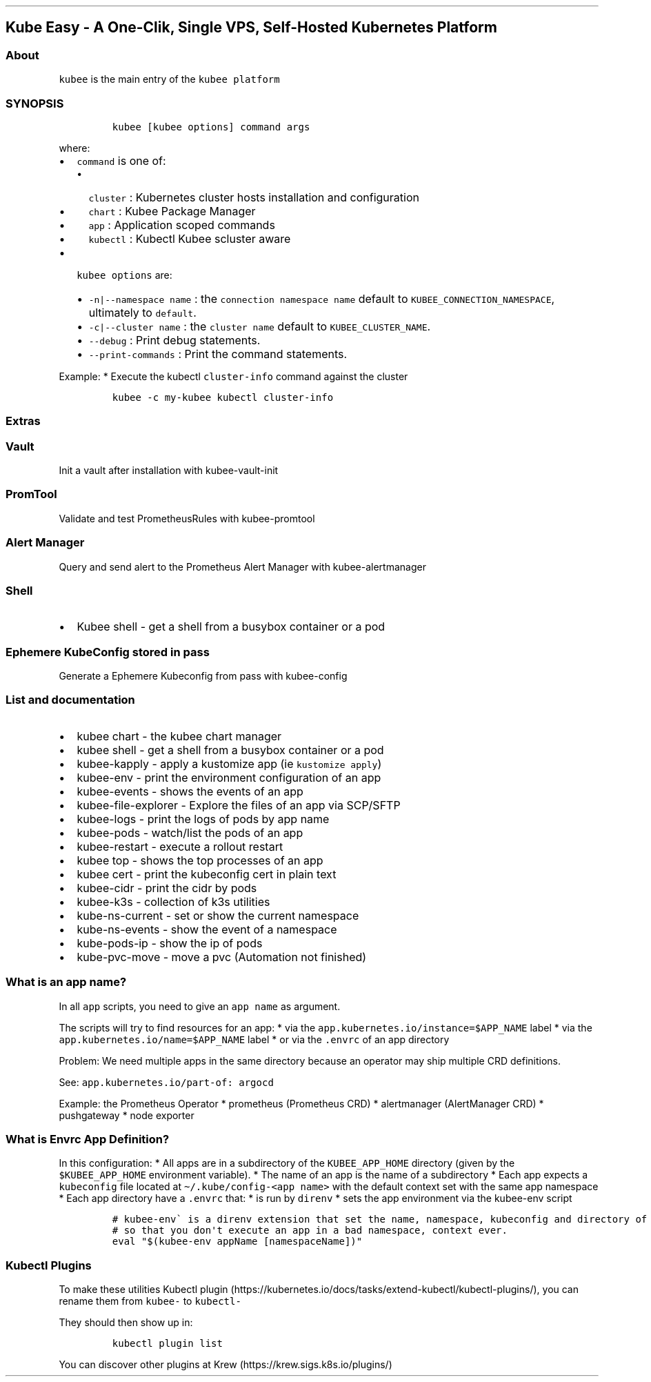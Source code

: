 .\" Automatically generated by Pandoc 2.17.1.1
.\"
.\" Define V font for inline verbatim, using C font in formats
.\" that render this, and otherwise B font.
.ie "\f[CB]x\f[]"x" \{\
. ftr V B
. ftr VI BI
. ftr VB B
. ftr VBI BI
.\}
.el \{\
. ftr V CR
. ftr VI CI
. ftr VB CB
. ftr VBI CBI
.\}
.TH "" "" "" "" ""
.hy
.SH Kube Easy - A One-Clik, Single VPS, Self-Hosted Kubernetes Platform
.SS About
.PP
\f[V]kubee\f[R] is the main entry of the \f[V]kubee platform\f[R]
.SS SYNOPSIS
.IP
.nf
\f[C]
kubee [kubee options] command args
\f[R]
.fi
.PP
where:
.IP \[bu] 2
\f[V]command\f[R] is one of:
.RS 2
.IP \[bu] 2
\f[V]cluster\f[R] : Kubernetes cluster hosts installation and
configuration
.IP \[bu] 2
\f[V]chart\f[R] : Kubee Package Manager
.IP \[bu] 2
\f[V]app\f[R] : Application scoped commands
.IP \[bu] 2
\f[V]kubectl\f[R] : Kubectl Kubee scluster aware
.RE
.IP \[bu] 2
\f[V]kubee options\f[R] are:
.RS 2
.IP \[bu] 2
\f[V]-n|--namespace name\f[R] : the \f[V]connection namespace name\f[R]
default to \f[V]KUBEE_CONNECTION_NAMESPACE\f[R], ultimately to
\f[V]default\f[R].
.IP \[bu] 2
\f[V]-c|--cluster   name\f[R] : the \f[V]cluster name\f[R] default to
\f[V]KUBEE_CLUSTER_NAME\f[R].
.IP \[bu] 2
\f[V]--debug\f[R] : Print debug statements.
.IP \[bu] 2
\f[V]--print-commands\f[R] : Print the command statements.
.RE
.PP
Example: * Execute the kubectl \f[V]cluster-info\f[R] command against
the cluster
.IP
.nf
\f[C]
kubee -c my-kubee kubectl cluster-info
\f[R]
.fi
.SS Extras
.SS Vault
.PP
Init a vault after installation with kubee-vault-init
.SS PromTool
.PP
Validate and test PrometheusRules with kubee-promtool
.SS Alert Manager
.PP
Query and send alert to the Prometheus Alert Manager with
kubee-alertmanager
.SS Shell
.IP \[bu] 2
Kubee shell - get a shell from a busybox container or a pod
.SS Ephemere KubeConfig stored in pass
.PP
Generate a Ephemere Kubeconfig from pass with kubee-config
.SS List and documentation
.IP \[bu] 2
kubee chart - the kubee chart manager
.IP \[bu] 2
kubee shell - get a shell from a busybox container or a pod
.IP \[bu] 2
kubee-kapply - apply a kustomize app (ie \f[V]kustomize apply\f[R])
.IP \[bu] 2
kubee-env - print the environment configuration of an app
.IP \[bu] 2
kubee-events - shows the events of an app
.IP \[bu] 2
kubee-file-explorer - Explore the files of an app via SCP/SFTP
.IP \[bu] 2
kubee-logs - print the logs of pods by app name
.IP \[bu] 2
kubee-pods - watch/list the pods of an app
.IP \[bu] 2
kubee-restart - execute a rollout restart
.IP \[bu] 2
kubee top - shows the top processes of an app
.IP \[bu] 2
kubee cert - print the kubeconfig cert in plain text
.IP \[bu] 2
kubee-cidr - print the cidr by pods
.IP \[bu] 2
kubee-k3s - collection of k3s utilities
.IP \[bu] 2
kube-ns-current - set or show the current namespace
.IP \[bu] 2
kube-ns-events - show the event of a namespace
.IP \[bu] 2
kube-pods-ip - show the ip of pods
.IP \[bu] 2
kube-pvc-move - move a pvc (Automation not finished)
.SS What is an app name?
.PP
In all \f[V]app\f[R] scripts, you need to give an \f[V]app name\f[R] as
argument.
.PP
The scripts will try to find resources for an app: * via the
\f[V]app.kubernetes.io/instance=$APP_NAME\f[R] label * via the
\f[V]app.kubernetes.io/name=$APP_NAME\f[R] label * or via the
\f[V].envrc\f[R] of an app directory
.PP
Problem: We need multiple apps in the same directory because an operator
may ship multiple CRD definitions.
.PP
See: \f[V]app.kubernetes.io/part-of: argocd\f[R]
.PP
Example: the Prometheus Operator * prometheus (Prometheus CRD) *
alertmanager (AlertManager CRD) * pushgateway * node exporter
.SS What is Envrc App Definition?
.PP
In this configuration: * All apps are in a subdirectory of the
\f[V]KUBEE_APP_HOME\f[R] directory (given by the
\f[V]$KUBEE_APP_HOME\f[R] environment variable).
* The name of an app is the name of a subdirectory * Each app expects a
\f[V]kubeconfig\f[R] file located at
\f[V]\[ti]/.kube/config-<app name>\f[R] with the default context set
with the same app namespace * Each app directory have a \f[V].envrc\f[R]
that: * is run by \f[V]direnv\f[R] * sets the app environment via the
kubee-env script
.IP
.nf
\f[C]
# kubee-env\[ga] is a direnv extension that set the name, namespace, kubeconfig and directory of an app as environment
# so that you don\[aq]t execute an app in a bad namespace, context ever. 
eval \[dq]$(kubee-env appName [namespaceName])\[dq]
\f[R]
.fi
.SS Kubectl Plugins
.PP
To make these utilities Kubectl
plugin (https://kubernetes.io/docs/tasks/extend-kubectl/kubectl-plugins/),
you can rename them from \f[V]kubee-\f[R] to \f[V]kubectl-\f[R]
.PP
They should then show up in:
.IP
.nf
\f[C]
kubectl plugin list
\f[R]
.fi
.PP
You can discover other plugins at
Krew (https://krew.sigs.k8s.io/plugins/)
